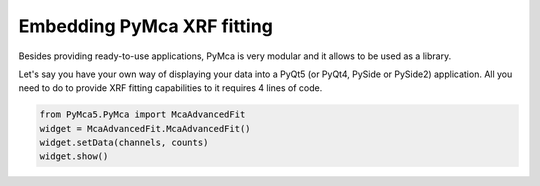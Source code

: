 Embedding PyMca XRF fitting
===========================

Besides providing ready-to-use applications, PyMca is very modular and it allows to be used as a library.

Let's say you have your own way of displaying your data into a PyQt5 (or PyQt4, PySide or PySide2)
application. All you need to do to provide XRF fitting capabilities to it requires 4 lines of code.

.. code-block:: python

   from PyMca5.PyMca import McaAdvancedFit   
   widget = McaAdvancedFit.McaAdvancedFit()
   widget.setData(channels, counts)
   widget.show()

